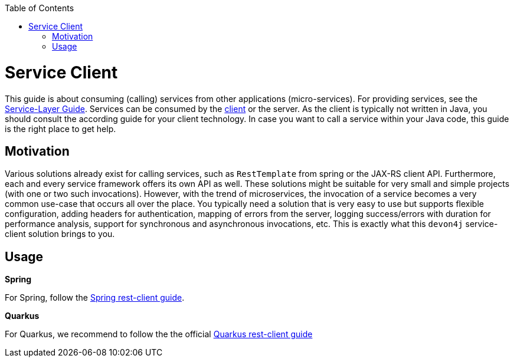 :toc: macro
:icons: font
toc::[]

= Service Client

This guide is about consuming (calling) services from other applications (micro-services). For providing services, see the link:guide-service-layer.asciidoc[Service-Layer Guide]. Services can be consumed by the link:guide-client-layer.asciidoc[client] or the server. As the client is typically not written in Java, you should consult the according guide for your client technology. In case you want to call a service within your Java code, this guide is the right place to get help.

== Motivation
Various solutions already exist for calling services, such as `RestTemplate` from spring or the JAX-RS client API. Furthermore, each and every service framework offers its own API as well. These solutions might be suitable for very small and simple projects (with one or two such invocations). However, with the trend of microservices, the invocation of a service becomes a very common use-case that occurs all over the place. You typically need a solution that is very easy to use but supports flexible configuration, adding headers for authentication, mapping of errors from the server, logging success/errors with duration for performance analysis, support for synchronous and asynchronous invocations, etc. This is exactly what this `devon4j` service-client solution brings to you.

== Usage

*Spring*

For Spring, follow the link:spring/guide-service-client-spring.asciidoc[Spring rest-client guide].

*Quarkus*

For Quarkus, we recommend to follow the the official link:https://quarkus.io/guides/rest-client[Quarkus rest-client guide]